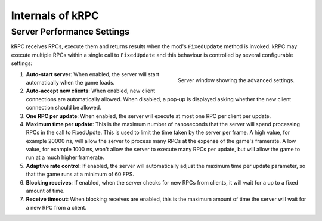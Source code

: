 .. _internals:

Internals of kRPC
=================

.. _server-performance-settings:

Server Performance Settings
---------------------------

kRPC receives RPCs, execute them and returns results when the mod's
``FixedUpdate`` method is invoked. kRPC may execute multiple RPCs within a
single call to ``FixedUpdate`` and this behaviour is controlled by several
configurable settings:

.. figure:: /images/getting-started/server-window-advanced.png
   :align: right

   Server window showing the advanced settings.

1. **Auto-start server**: When enabled, the server will start automatically when
   the game loads.
2. **Auto-accept new clients**: When enabled, new client connections are
   automatically allowed. When disabled, a pop-up is displayed asking whether
   the new client connection should be allowed.
3. **One RPC per update**: When enabled, the server will execute at most one RPC
   per client per update.
4. **Maximum time per update**: This is the maximum number of nanoseconds that
   the server will spend processing RPCs in the call to FixedUpdte. This is used
   to limit the time taken by the server per frame. A high value, for example
   20000 ns, will allow the server to process many RPCs at the expense of the
   game's framerate. A low value, for example 1000 ns, won't allow the server to
   execute many RPCs per update, but will allow the game to run at a much higher
   framerate.
5. **Adaptive rate control**: If enabled, the server will automatically adjust
   the maximum time per update parameter, so that the game runs at a minimum of
   60 FPS.
6. **Blocking receives**: If enabled, when the server checks for new RPCs from
   clients, it will wait for a up to a fixed amount of time.
7. **Receive timeout**: When blocking receives are enabled, this is the maximum
   amount of time the server will wait for a new RPC from a client.
